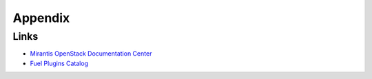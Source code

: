 ==================
Appendix
==================

Links
=========================

- `Mirantis OpenStack Documentation Center <https://docs.mirantis.com/openstack/fuel/fuel-8.0/>`_
- `Fuel Plugins Catalog <https://www.mirantis.com/products/openstack-drivers-and-plugins/fuel-plugins/>`_
